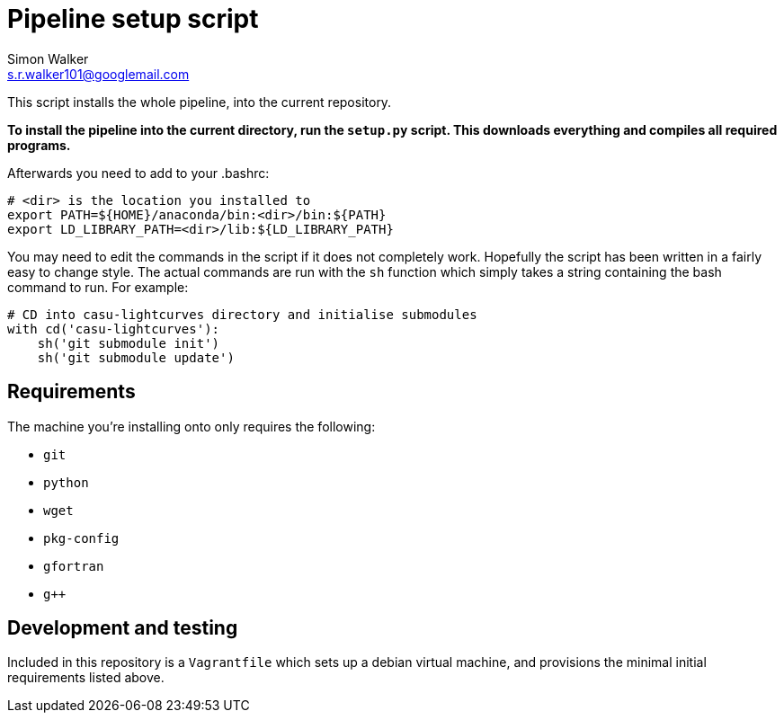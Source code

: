 = Pipeline setup script
Simon Walker <s.r.walker101@googlemail.com>

This script installs the whole pipeline, into the current repository.

*To install the pipeline into the current directory, run the `setup.py` script. This downloads everything and compiles all required programs.*

Afterwards you need to add to your .bashrc:

[source,sh]
----
# <dir> is the location you installed to
export PATH=${HOME}/anaconda/bin:<dir>/bin:${PATH}
export LD_LIBRARY_PATH=<dir>/lib:${LD_LIBRARY_PATH}
----

You may need to edit the commands in the script if it does not completely work. Hopefully the script has been written in a fairly easy to change style. The actual commands are run with the `sh` function which simply takes a string containing the bash command to run. For example:

[source,python]
----
# CD into casu-lightcurves directory and initialise submodules
with cd('casu-lightcurves'):
    sh('git submodule init')
    sh('git submodule update')
----


== Requirements

The machine you're installing onto only requires the following:

* `git`
* `python`
* `wget`
* `pkg-config`
* `gfortran`
* `g++`

== Development and testing

Included in this repository is a `Vagrantfile` which sets up a debian virtual machine, and provisions the minimal initial requirements listed above.
